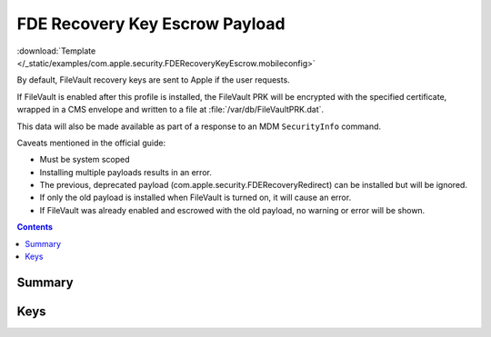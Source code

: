 .. _payloadtype-com.apple.security.FDERecoveryKeyEscrow:

FDE Recovery Key Escrow Payload
===============================

.. figure:: /_static/ProfileManifests/Icons/ManifestsApple/com.apple.security.FDERecoveryKeyEscrow.png
    :align: right
    :figwidth: 200px

:download:`Template </_static/examples/com.apple.security.FDERecoveryKeyEscrow.mobileconfig>`

By default, FileVault recovery keys are sent to Apple if the user requests.

If FileVault is enabled after this profile is installed, the FileVault PRK will be encrypted with the specified
certificate, wrapped in a CMS envelope and written to a file at :file:`/var/db/FileVaultPRK.dat`.

This data will also be made available as part of a response to an MDM ``SecurityInfo`` command.

Caveats mentioned in the official guide:

- Must be system scoped
- Installing multiple payloads results in an error.
- The previous, deprecated payload (com.apple.security.FDERecoveryRedirect) can be installed but will be ignored.
- If only the old payload is installed when FileVault is turned on, it will cause an error.
- If FileVault was already enabled and escrowed with the old payload, no warning or error will be shown.

.. contents::

Summary
-------

.. pfmheader:: /_static/manifests/com.apple.security.FDERecoveryKeyEscrow manifest.plist

Keys
----

.. pfmkey:: Location /_static/manifests/com.apple.security.FDERecoveryKeyEscrow manifest.plist
.. pfmkey:: EncryptCertPayloadUUID /_static/manifests/com.apple.security.FDERecoveryKeyEscrow manifest.plist
.. pfmkey:: DeviceKey /_static/manifests/com.apple.security.FDERecoveryKeyEscrow manifest.plist
